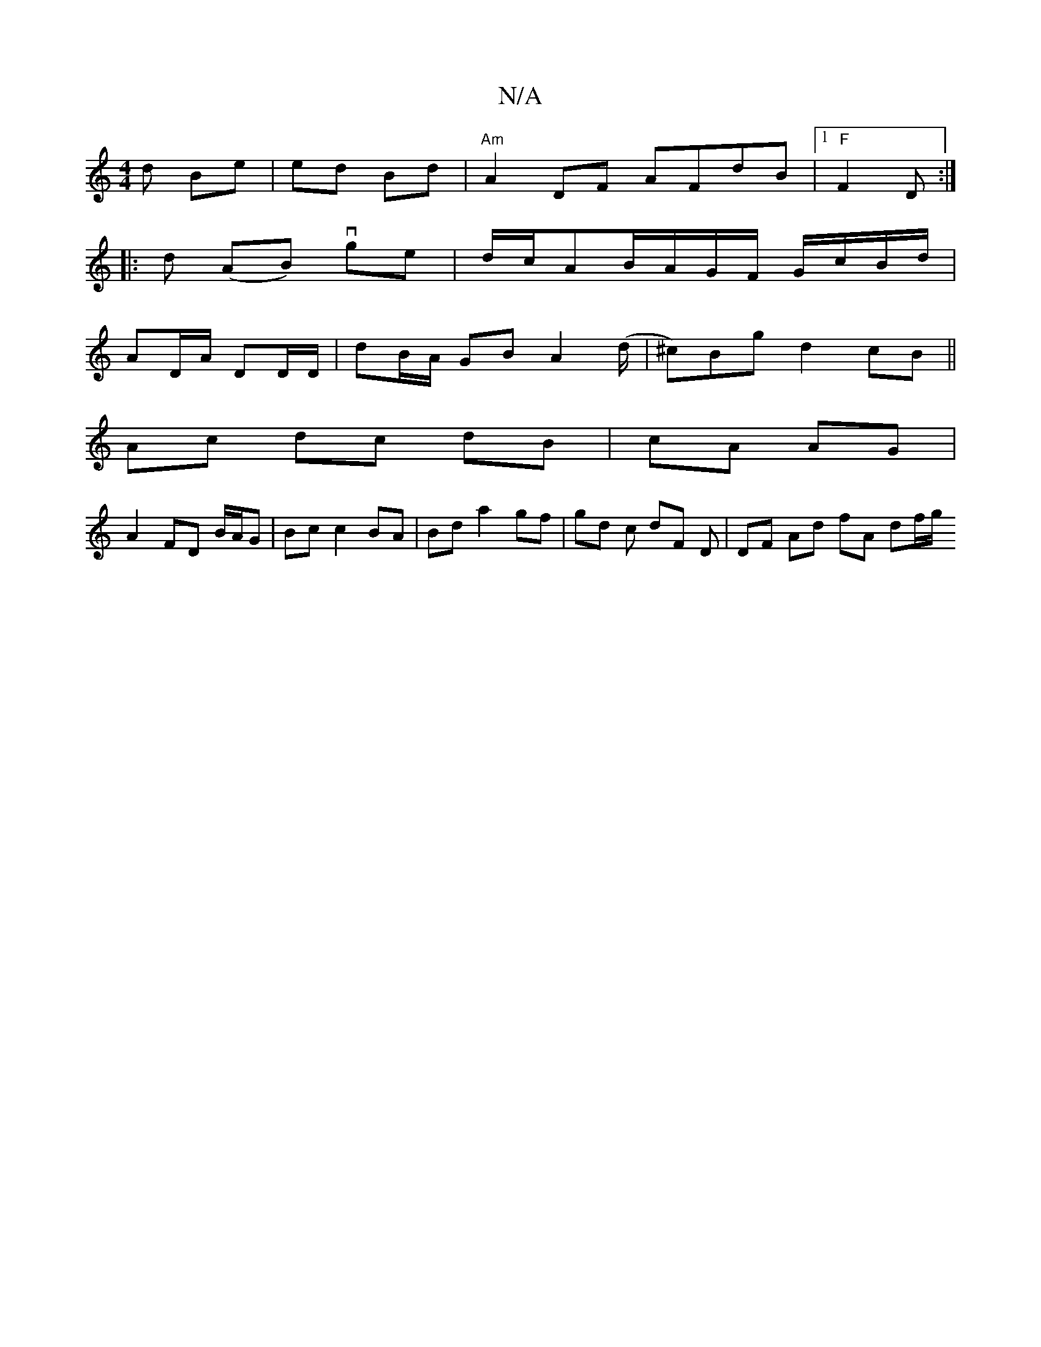 X:1
T:N/A
M:4/4
R:N/A
K:Cmajor
d Be|ed Bd |"Am" A2 DF AFdB |1 "F"F2 D :|
|: d (AB) vge|d/c/AB/A/G/F/ G/c/B/d/|
AD/A/ DD/D/ | dB/A/ GB A2 (d/| ^c)Bg- d2 cB||
Ac dc dB|cA AG|
A2 FD B/A/G | Bc c2 BA|Bd a2 gf|gd c dF D | DF Ad fA df/g/